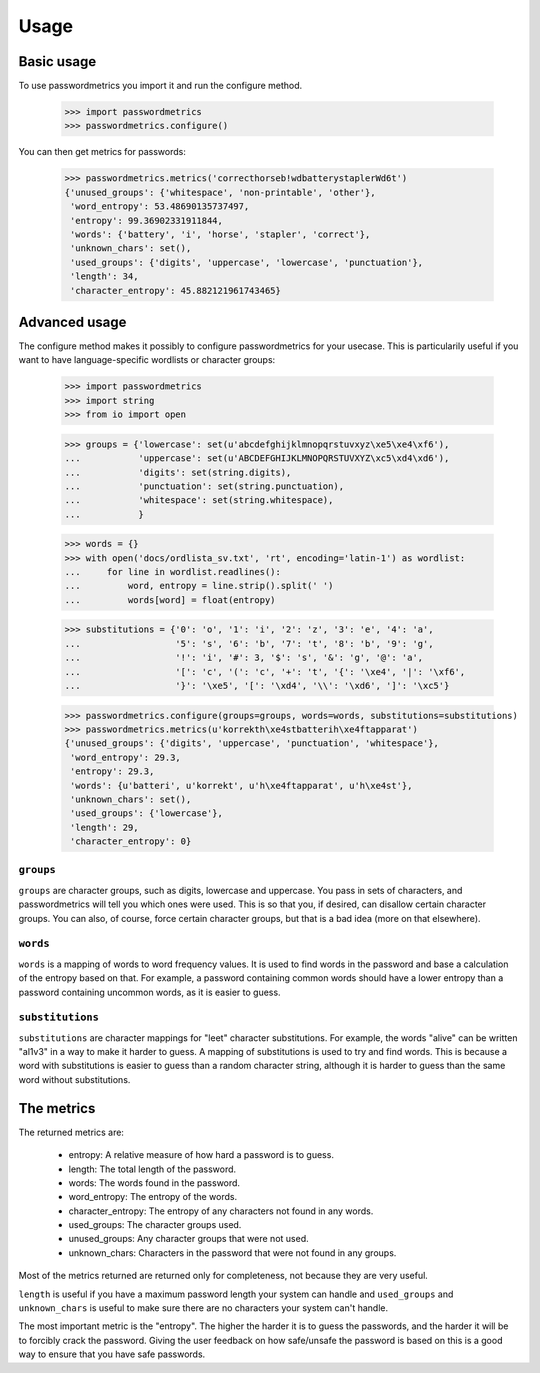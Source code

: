 ========
Usage
========

Basic usage
-----------

To use passwordmetrics you import it and run the configure method.

    >>> import passwordmetrics
    >>> passwordmetrics.configure()

You can then get metrics for passwords:

    >>> passwordmetrics.metrics('correcthorseb!wdbatterystaplerWd6t')
    {'unused_groups': {'whitespace', 'non-printable', 'other'},
     'word_entropy': 53.48690135737497,
     'entropy': 99.36902331911844,
     'words': {'battery', 'i', 'horse', 'stapler', 'correct'},
     'unknown_chars': set(),
     'used_groups': {'digits', 'uppercase', 'lowercase', 'punctuation'},
     'length': 34,
     'character_entropy': 45.882121961743465}


Advanced usage
--------------

The configure method makes it possibly to configure passwordmetrics for
your usecase. This is particularily useful if you want to have
language-specific wordlists or character groups:

    >>> import passwordmetrics
    >>> import string
    >>> from io import open

    >>> groups = {'lowercase': set(u'abcdefghijklmnopqrstuvxyz\xe5\xe4\xf6'),
    ...           'uppercase': set(u'ABCDEFGHIJKLMNOPQRSTUVXYZ\xc5\xd4\xd6'),
    ...           'digits': set(string.digits),
    ...           'punctuation': set(string.punctuation),
    ...           'whitespace': set(string.whitespace),
    ...           }

    >>> words = {}
    >>> with open('docs/ordlista_sv.txt', 'rt', encoding='latin-1') as wordlist:
    ...     for line in wordlist.readlines():
    ...         word, entropy = line.strip().split(' ')
    ...         words[word] = float(entropy)

    >>> substitutions = {'0': 'o', '1': 'i', '2': 'z', '3': 'e', '4': 'a',
    ...                  '5': 's', '6': 'b', '7': 't', '8': 'b', '9': 'g',
    ...                  '!': 'i', '#': 3, '$': 's', '&': 'g', '@': 'a',
    ...                  '[': 'c', '(': 'c', '+': 't', '{': '\xe4', '|': '\xf6',
    ...                  '}': '\xe5', '[': '\xd4', '\\': '\xd6', ']': '\xc5'}

    >>> passwordmetrics.configure(groups=groups, words=words, substitutions=substitutions)
    >>> passwordmetrics.metrics(u'korrekth\xe4stbatterih\xe4ftapparat')
    {'unused_groups': {'digits', 'uppercase', 'punctuation', 'whitespace'},
     'word_entropy': 29.3,
     'entropy': 29.3,
     'words': {u'batteri', u'korrekt', u'h\xe4ftapparat', u'h\xe4st'},
     'unknown_chars': set(),
     'used_groups': {'lowercase'},
     'length': 29,
     'character_entropy': 0}


``groups``
..........

``groups`` are character groups, such as digits, lowercase and uppercase. You
pass in sets of characters, and passwordmetrics will tell you which ones
were used. This is so that you, if desired, can disallow certain character
groups. You can also, of course, force certain character groups, but that is
a bad idea (more on that elsewhere).


``words``
.........

``words`` is a mapping of words to word frequency values. It is used to find
words in the password and base a calculation of the entropy based on that.
For example, a password containing common words should have a lower
entropy than a password containing uncommon words, as it is easier to guess.


``substitutions``
.................

``substitutions`` are character mappings for "leet" character substitutions.
For example, the words "alive" can be written "al1v3" in a way to make it
harder to guess. A mapping of substitutions is used to try and find words.
This is because a word with substitutions is easier to guess than a random
character string, although it is harder to guess than the same word without
substitutions.


The metrics
-----------

The returned metrics are:

    * entropy: A relative measure of how hard a password is to guess.

    * length: The total length of the password.

    * words: The words found in the password.

    * word_entropy: The entropy of the words.

    * character_entropy: The entropy of any characters not found in any words.

    * used_groups: The character groups used.

    * unused_groups: Any character groups that were not used.

    * unknown_chars: Characters in the password that were  not found in any groups.


Most of the metrics returned are returned only for completeness, not because
they are very useful.

``length`` is useful if you have a maximum password length your system can
handle and ``used_groups`` and ``unknown_chars`` is useful to make sure there
are no characters your system can't handle.

The most important metric is the "entropy". The higher the harder it is to
guess the passwords, and the harder it will be to forcibly crack the password.
Giving the user feedback on how safe/unsafe the password is based on this is
a good way to ensure that you have safe passwords.
